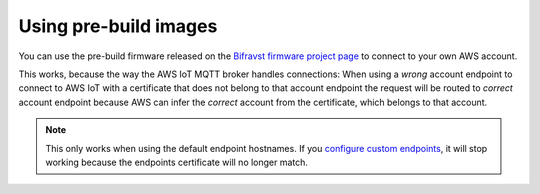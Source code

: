 ================================================================================
Using pre-build images
================================================================================

You can use the pre-build firmware released on the
`Bifravst firmware project page <https://github.com/bifravst/firmware/releases>`_
to connect to your own AWS account.

This works, because the way the AWS IoT MQTT broker handles connections:
When using a *wrong* account endpoint to connect to AWS IoT
with a certificate that does not belong to that account endpoint the request
will be routed to *correct* account endpoint because AWS can infer the *correct*
account from the certificate, which belongs to that account.

.. note::

    This only works when using the default endpoint hostnames.
    If you `configure custom endpoints <https://docs.aws.amazon.com/iot/latest/developerguide/iot-custom-endpoints-configurable.html>`_,
    it will stop working because the endpoints certificate will no longer match.